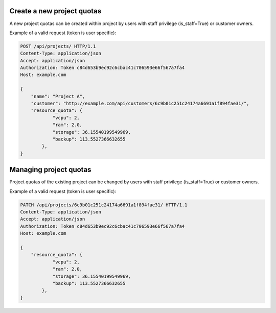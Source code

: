 Create a new project quotas
---------------------------

A new project quotas can be created within project by users with staff privilege (is_staff=True) or customer owners.

Example of a valid request (token is user specific):

.. code-block:: http

    POST /api/projects/ HTTP/1.1
    Content-Type: application/json
    Accept: application/json
    Authorization: Token c84d653b9ec92c6cbac41c706593e66f567a7fa4
    Host: example.com

    {
        "name": "Project A",
        "customer": "http://example.com/api/customers/6c9b01c251c24174a6691a1f894fae31/",
        "resource_quota": {
                "vcpu": 2,
                "ram": 2.0,
                "storage": 36.15540199549969,
                "backup": 113.5527366632655
            },
    }

Managing project quotas
-----------------------

Project quotas of the existing project can be changed by users with staff privilege (is_staff=True) or customer owners.

Example of a valid request (token is user specific):

.. code-block:: http

    PATCH /api/projects/6c9b01c251c24174a6691a1f894fae31/ HTTP/1.1
    Content-Type: application/json
    Accept: application/json
    Authorization: Token c84d653b9ec92c6cbac41c706593e66f567a7fa4
    Host: example.com

    {
        "resource_quota": {
                "vcpu": 2,
                "ram": 2.0,
                "storage": 36.15540199549969,
                "backup": 113.5527366632655
            },
    }
